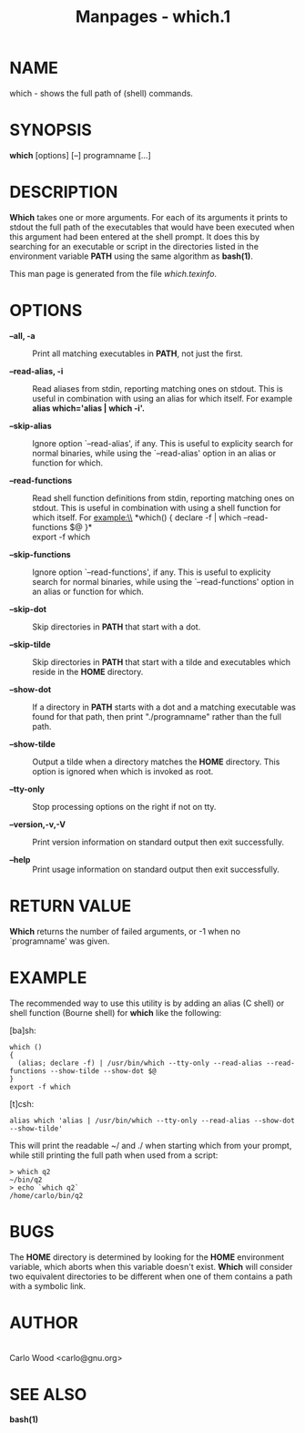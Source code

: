 #+TITLE: Manpages - which.1
* NAME
which - shows the full path of (shell) commands.

* SYNOPSIS
*which* [options] [--] programname [...]

* DESCRIPTION
*Which* takes one or more arguments. For each of its arguments it prints
to stdout the full path of the executables that would have been executed
when this argument had been entered at the shell prompt. It does this by
searching for an executable or script in the directories listed in the
environment variable *PATH* using the same algorithm as *bash(1)*.

This man page is generated from the file /which.texinfo/.

* OPTIONS
- *--all, *-a** :: Print all matching executables in *PATH*, not just
  the first.

- *--read-alias, *-i** :: Read aliases from stdin, reporting matching
  ones on stdout. This is useful in combination with using an alias for
  which itself. For example\\
  *alias which='alias | which -i'.*

- *--skip-alias* :: Ignore option `--read-alias', if any. This is useful
  to explicity search for normal binaries, while using the
  `--read-alias' option in an alias or function for which.

- *--read-functions* :: Read shell function definitions from stdin,
  reporting matching ones on stdout. This is useful in combination with
  using a shell function for which itself. For example:\\
  *which() { declare -f | which --read-functions $@ }*\\
  export -f which

- *--skip-functions* :: Ignore option `--read-functions', if any. This
  is useful to explicity search for normal binaries, while using the
  `--read-functions' option in an alias or function for which.

- *--skip-dot* :: Skip directories in *PATH* that start with a dot.

- *--skip-tilde* :: Skip directories in *PATH* that start with a tilde
  and executables which reside in the *HOME* directory.

- *--show-dot* :: If a directory in *PATH* starts with a dot and a
  matching executable was found for that path, then print
  "./programname" rather than the full path.

- *--show-tilde* :: Output a tilde when a directory matches the *HOME*
  directory. This option is ignored when which is invoked as root.

- *--tty-only* :: Stop processing options on the right if not on tty.

- *--version,-v,-V* :: Print version information on standard output then
  exit successfully.

- *--help* :: Print usage information on standard output then exit
  successfully.

* RETURN VALUE
*Which* returns the number of failed arguments, or -1 when no
`programname' was given.

* EXAMPLE
The recommended way to use this utility is by adding an alias (C shell)
or shell function (Bourne shell) for *which* like the following:

[ba]sh:

#+begin_example
which ()
{
  (alias; declare -f) | /usr/bin/which --tty-only --read-alias --read-functions --show-tilde --show-dot $@
}
export -f which
#+end_example

[t]csh:

#+begin_example
alias which 'alias | /usr/bin/which --tty-only --read-alias --show-dot --show-tilde'
#+end_example

This will print the readable ~/ and ./ when starting which from your
prompt, while still printing the full path when used from a script:

#+begin_example
> which q2
~/bin/q2
> echo `which q2`
/home/carlo/bin/q2
#+end_example

* BUGS
The *HOME* directory is determined by looking for the *HOME* environment
variable, which aborts when this variable doesn't exist. *Which* will
consider two equivalent directories to be different when one of them
contains a path with a symbolic link.

* AUTHOR
\\
Carlo Wood <carlo@gnu.org>

* SEE ALSO
*bash(1)*
